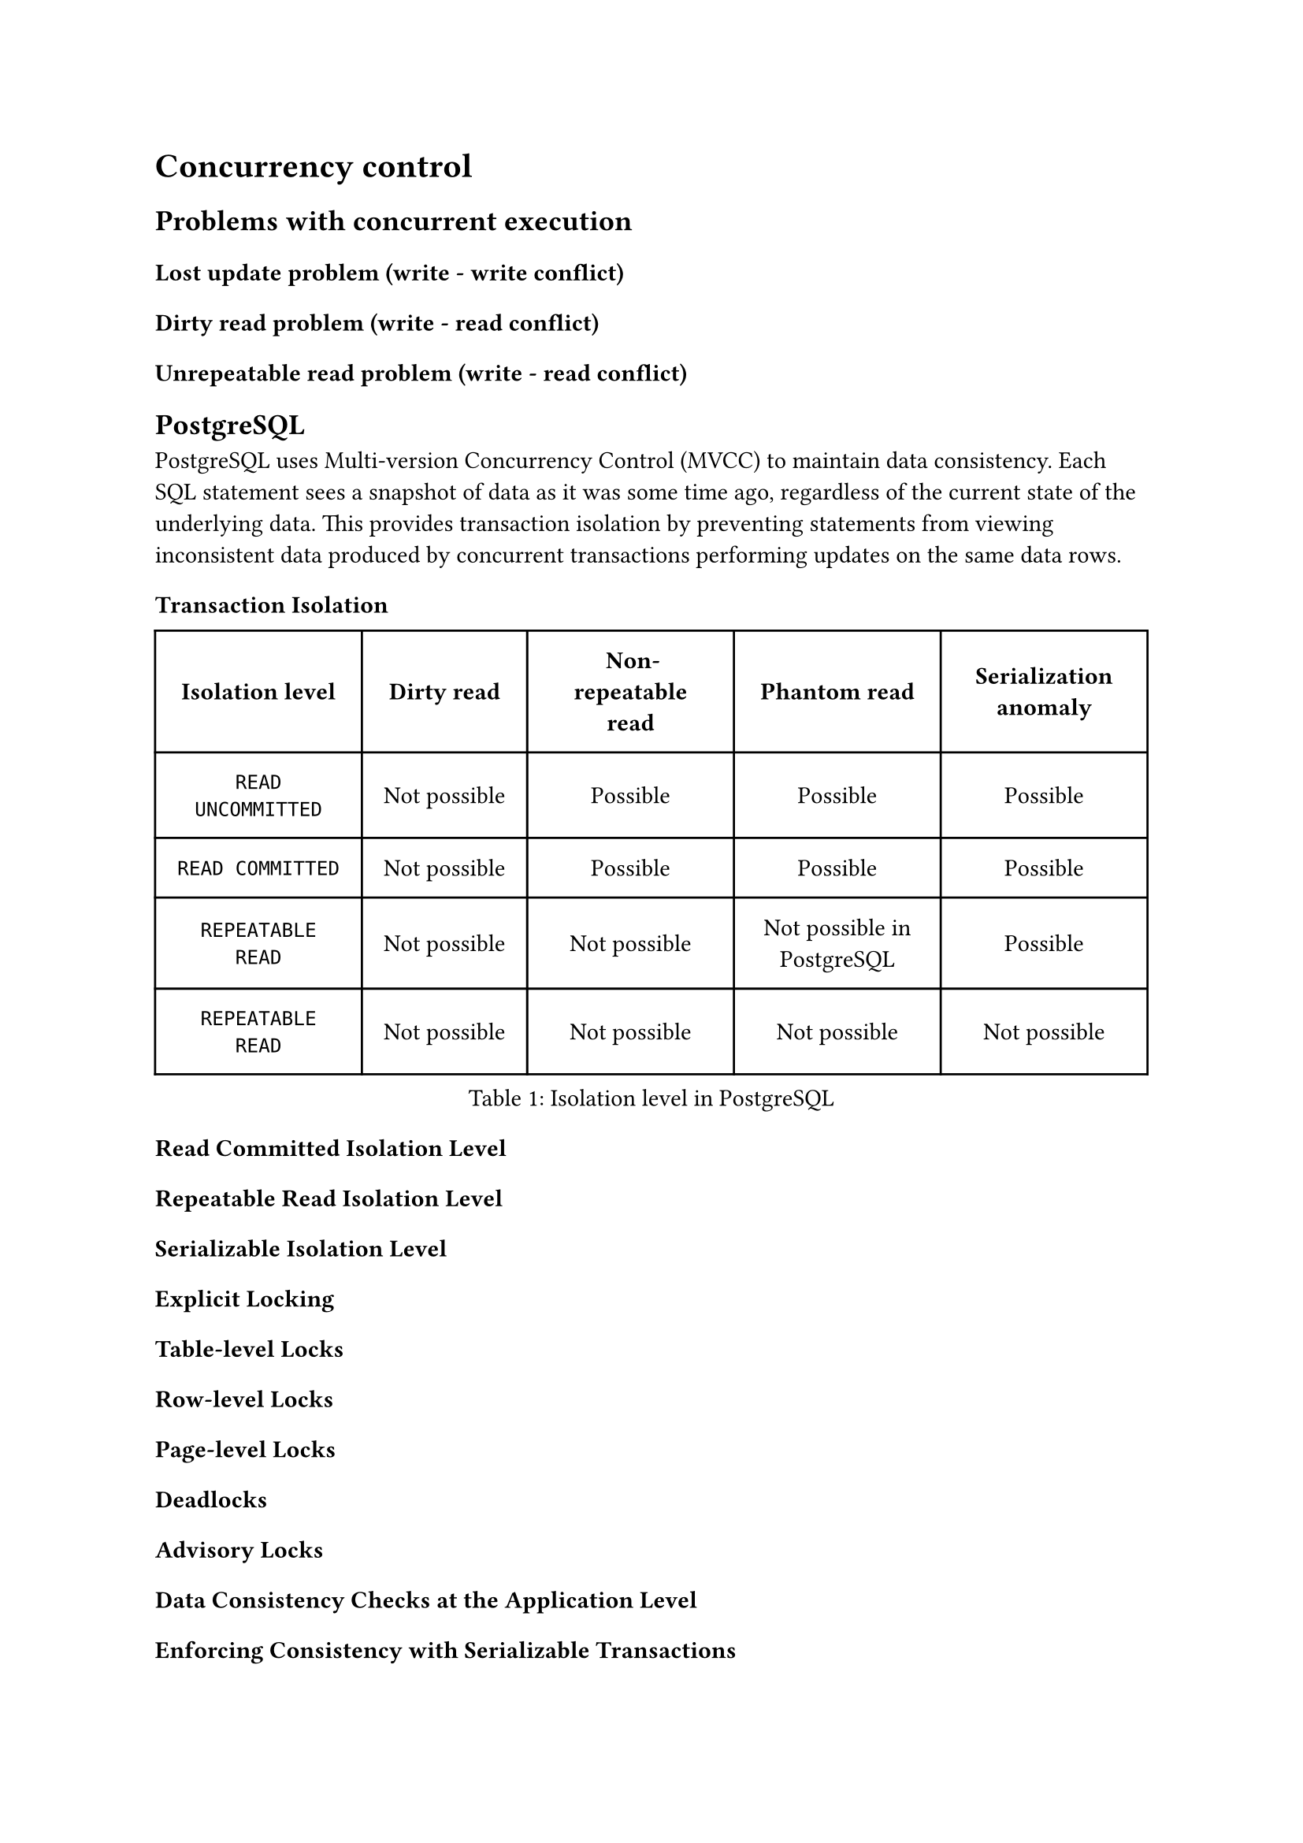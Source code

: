 = Concurrency control <concurrency>

== Problems with concurrent execution

=== Lost update problem (write - write conflict)

=== Dirty read problem (write - read conflict)

=== Unrepeatable read problem (write - read conflict)


== PostgreSQL

PostgreSQL uses Multi-version Concurrency Control (MVCC) to maintain data consistency. Each SQL statement sees a snapshot of data as it was some time ago, regardless of the current state of the underlying data. This provides transaction isolation by preventing statements from viewing inconsistent data produced by concurrent transactions performing updates on the same data rows.

=== Transaction Isolation

#figure(caption: "Isolation level in PostgreSQL")[
  #table(
    columns: (auto, auto, auto, auto, auto),
    inset: 10pt,
    align: horizon,
    table.header(
      [*Isolation level*], [*Dirty read*], [*Non-repeatable read*], [*Phantom read*], [*Serialization anomaly*],
    ),
    [`READ UNCOMMITTED`], [Not possible], [Possible], [Possible], [Possible],
    [`READ COMMITTED`], [Not possible], [Possible], [Possible], [Possible],
    [`REPEATABLE READ`], [Not possible], [Not possible], [Not possible in PostgreSQL], [Possible],
    [`REPEATABLE READ`], [Not possible], [Not possible], [Not possible], [Not possible],
  )
]


==== Read Committed Isolation Level

==== Repeatable Read Isolation Level

==== Serializable Isolation Level

=== Explicit Locking

==== Table-level Locks

==== Row-level Locks

==== Page-level Locks

==== Deadlocks

==== Advisory Locks

=== Data Consistency Checks at the Application Level

==== Enforcing Consistency with Serializable Transactions

==== Enforcing Consistency with Explicit Blocking Locks

=== Serialization Failure Handling

=== Caveats

=== Locking and Indexes